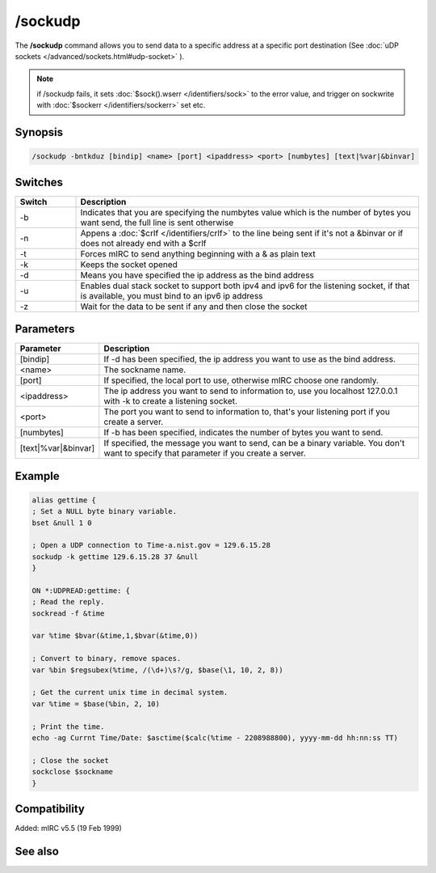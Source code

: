 /sockudp
========

The **/sockudp** command allows you to send data to a specific address at a specific port destination (See :doc:`uDP sockets </advanced/sockets.html#udp-socket>` ).

.. note:: if /sockudp fails, it sets :doc:`$sock().wserr </identifiers/sock>` to the error value, and trigger on sockwrite with :doc:`$sockerr </identifiers/sockerr>` set etc.

Synopsis
--------

.. code:: text

    /sockudp -bntkduz [bindip] <name> [port] <ipaddress> <port> [numbytes] [text|%var|&binvar]

Switches
--------

.. list-table::
    :widths: 15 85
    :header-rows: 1

    * - Switch
      - Description
    * - -b
      - Indicates that you are specifying the numbytes value which is the number of bytes you want send, the full line is sent otherwise
    * - -n
      - Appens a :doc:`$crlf </identifiers/crlf>` to the line being sent if it's not a &binvar or if does not already end with a $crlf
    * - -t
      - Forces mIRC to send anything beginning with a & as plain text
    * - -k
      - Keeps the socket opened
    * - -d
      - Means you have specified the ip address as the bind address
    * - -u
      - Enables dual stack socket to support both ipv4 and ipv6 for the listening socket, if that is available, you must bind to an ipv6 ip address
    * - -z
      - Wait for the data to be sent if any and then close the socket

Parameters
----------

.. list-table::
    :widths: 15 85
    :header-rows: 1

    * - Parameter
      - Description
    * - [bindip]
      - If -d has been specified, the ip address you want to use as the bind address.
    * - <name>
      - The sockname name.
    * - [port]
      - If specified, the local port to use, otherwise mIRC choose one randomly.
    * - <ipaddress>
      - The ip address you want to send to information to, use you localhost 127.0.0.1 with -k to create a listening socket.
    * - <port>
      - The port you want to send to information to, that's your listening port if you create a server.
    * - [numbytes]
      - If -b has been specified, indicates the number of bytes you want to send.
    * - [text|%var|&binvar]
      - If specified, the message you want to send, can be a binary variable. You don't want to specify that parameter if you create a server.

Example
-------

.. code:: text

    alias gettime {
    ; Set a NULL byte binary variable.
    bset &null 1 0

    ; Open a UDP connection to Time-a.nist.gov = 129.6.15.28
    sockudp -k gettime 129.6.15.28 37 &null
    }

    ON *:UDPREAD:gettime: {
    ; Read the reply.
    sockread -f &time

    var %time $bvar(&time,1,$bvar(&time,0))

    ; Convert to binary, remove spaces.
    var %bin $regsubex(%time, /(\d+)\s?/g, $base(\1, 10, 2, 8))

    ; Get the current unix time in decimal system.
    var %time = $base(%bin, 2, 10)

    ; Print the time.
    echo -ag Currnt Time/Date: $asctime($calc(%time - 2208988800), yyyy-mm-dd hh:nn:ss TT)

    ; Close the socket
    sockclose $sockname
    }

Compatibility
-------------

Added: mIRC v5.5 (19 Feb 1999)

See also
--------

.. hlist::
    :columns: 4

    * :doc:`on udpread </events/udp-socket>`
    * :doc:`on sockwrite </events/on_sockwrite>`
    * :doc:`$sockerr </identifiers/sockerr_idEntifiers>`
